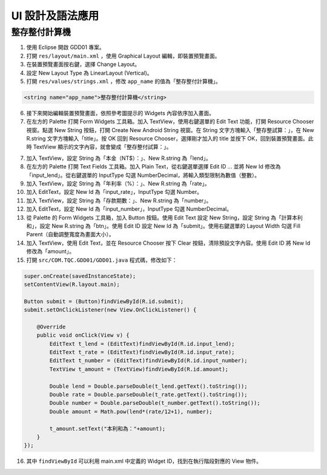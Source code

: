 ***************
UI 設計及語法應用
***************

整存整付計算機
============

1. 使用 Eclipse 開啟 GDD01 專案。

2. 打開 ``res/layout/main.xml`` ，使用 Graphical Layout 編輯，即裝置預覽畫面。

3. 在裝置預覽畫面按右鍵，選擇 Change Layout。

4. 設定 New Layout Type 為 LinearLayout (Vertical)。

5. 打開 ``res/values/strings.xml`` ，修改 ``app_name`` 的值為「整存整付計算機」。

.. code-block:: xml

    <string name="app_name">整存整付計算機</string>

6. 接下來開始編輯裝置預覽畫面，依照參考圖提示的 Widgets 內容依序加入畫面。

7. 在左方的 Palette 打開 Form Widgets 工具箱。加入 TextView，使用右鍵選單的 Edit Text 功能，打開 Resource Chooser 視窗。點選 New String 按鈕，打開 Create New Android String 視窗。在 String 文字方塊輸入「整存整試算：」，在 New R.string 文字方塊輸入「title」。按 OK 回到 Resource Chooser，選擇剛才加入的 title 並按下 OK，回到裝置預覽畫面。此時 TextView 顯示的文字內容，就會變成「整存整付試算：」。

.. image:: images/101-001.png
   :scale: 70%
   :align: center

.. image:: images/101-002.png
   :scale: 80%
   :align: center

.. image:: images/101-003.png
   :scale: 80%
   :align: center

7. 加入 TextView，設定 String 為「本金（NT$）：」、New R.string 為「lend」。

8. 在左方的 Palette 打開 Text Fields 工具箱。加入 Plain Text，從右鍵選單選擇 Edit ID ... 並將 New Id 修改為「input_lend」。從右鍵選單的 InputType 勾選 NumberDecimal，將輸入類型限制為數值（整數）。

9. 加入 TextView，設定 String 為「年利率（%）：」、New R.string 為「rate」。

10. 加入 EditText，設定 New Id 為「input_rate」，InputType 勾選 Number。

11. 加入 TextView，設定 String 為「存款期數：」、New R.string 為「number」。

12. 加入 EditText，設定 New Id 為「input_number」，InputType 勾選 NumberDecimal。

13. 從 Palette 的 Form Widgets 工具箱，加入 Button 按鈕。使用 Edit Text 設定 New String，設定 String 為「計算本利和」，設定 New R.string 為「btn」。使用 Edit ID 設定 New Id 為「submit」。使用右鍵選單的 Layout Width 勾選 Fill Parent（自動調整寬度為畫面大小）。

14. 加入 TextView，使用 Edit Text，並在 Resource Chooser 按下 Clear 按鈕，清除預設文字內容。使用 Edit ID 將 New Id 修改為「amount」。

15. 打開 ``src/COM.TQC.GDD01/GDD01.java`` 程式碼，修改如下：

.. code-block:: java

    super.onCreate(savedInstanceState);
    setContentView(R.layout.main);

    Button submit = (Button)findViewById(R.id.submit);
    submit.setOnClickListener(new View.OnClickListener() {
        
        @Override
        public void onClick(View v) {
            EditText t_lend = (EditText)findViewById(R.id.input_lend);
            EditText t_rate = (EditText)findViewById(R.id.input_rate);
            EditText t_number = (EditText)findViewById(R.id.input_number);
            TextView t_amount = (TextView)findViewById(R.id.amount);
            
            Double lend = Double.parseDouble(t_lend.getText().toString());
            Double rate = Double.parseDouble(t_rate.getText().toString());
            Double number = Double.parseDouble(t_number.getText().toString());
            Double amount = Math.pow(lend*(rate/12+1), number);
            
            t_amount.setText("本利和為："+amount);   
        }
    });

16. 其中 ``findViewById`` 可以利用 main.xml 中定義的 Widget ID，找到在執行階段對應的 View 物件。

